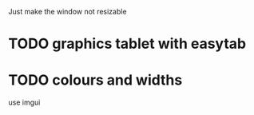 Just make the window not resizable

* TODO graphics tablet with easytab
* TODO colours and widths
use imgui

